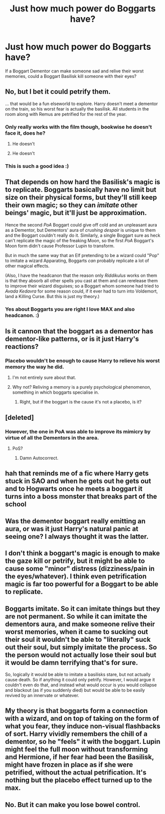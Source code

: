 #+TITLE: Just how much power do Boggarts have?

* Just how much power do Boggarts have?
:PROPERTIES:
:Author: Teapotje
:Score: 62
:DateUnix: 1544088028.0
:DateShort: 2018-Dec-06
:FlairText: Discussion
:END:
If a Boggart Dementor can make someone sad and relive their worst memories, could a Boggart Basilisk kill someone with their eyes?


** No, but I bet it could petrify them.

... that would be a fun elseworld to explore. Harry doesn't meet a dementor on the train, so his worst fear is actually the basilisk. All students in the room along with Remus are petrified for the rest of the year.
:PROPERTIES:
:Score: 63
:DateUnix: 1544092499.0
:DateShort: 2018-Dec-06
:END:

*** Only really works with the film though, bookwise he doesn't face it, does he?
:PROPERTIES:
:Author: Lysianda
:Score: 16
:DateUnix: 1544096278.0
:DateShort: 2018-Dec-06
:END:

**** He doesn't
:PROPERTIES:
:Author: Lakas1236547
:Score: 7
:DateUnix: 1544096470.0
:DateShort: 2018-Dec-06
:END:


**** He doesn't
:PROPERTIES:
:Author: Lakas1236547
:Score: 2
:DateUnix: 1544096478.0
:DateShort: 2018-Dec-06
:END:


*** This is such a good idea :)
:PROPERTIES:
:Author: afrose9797
:Score: 7
:DateUnix: 1544093695.0
:DateShort: 2018-Dec-06
:END:


** That depends on how hard the Basilisk's magic is to replicate. Boggarts basically have no limit but size on their physical forms, but they'll still keep their own magic; so they can /imitate/ other beings' magic, but it'll just be approximation.

Hence the second /PoA/ Boggart could give off cold and an unpleasant aura as a Dementor, but Dementors' aura of /crushing despair/ is unique to them and the Boggart couldn't really do it. Similarly, a single Boggart sure as heck can't replicate the magic of the freaking Moon, so the first /PoA/ Boggart's Moon form didn't cause Professor Lupin to transform.

But in much the same way that an Elf pretending to be a wizard could "Pop" to imitate a wizard Apparating, Boggarts /can/ probably replicate a lot of other magical effects.

(Also, I have the headcanon that the reason only /Riddikulus/ works on them is that they absorb all other spells you cast at them and can rerelease them to improve their wizard disguises; so a Boggart whom someone had tried to /Avada Kedavra/ for some reason could, if it ever had to turn into Voldemort, land a Killing Curse. But this is just my theory.)
:PROPERTIES:
:Author: Achille-Talon
:Score: 46
:DateUnix: 1544094262.0
:DateShort: 2018-Dec-06
:END:

*** Yes about Boggarts you are right I love MAX and also headcanon. :)
:PROPERTIES:
:Score: 2
:DateUnix: 1544127541.0
:DateShort: 2018-Dec-06
:END:


** Is it cannon that the boggart as a dementor has dementor-like patterns, or is it just Harry's reactions?
:PROPERTIES:
:Author: cyberjellyfish
:Score: 7
:DateUnix: 1544104675.0
:DateShort: 2018-Dec-06
:END:

*** Placebo wouldn't be enough to cause Harry to relieve his worst memory the way he did.
:PROPERTIES:
:Author: Fredrik1994
:Score: 11
:DateUnix: 1544112087.0
:DateShort: 2018-Dec-06
:END:

**** I'm not entirely sure about that.
:PROPERTIES:
:Author: cyberjellyfish
:Score: 2
:DateUnix: 1544139878.0
:DateShort: 2018-Dec-07
:END:


**** Why not? Reliving a memory is a purely psychological phenomenon, something in which boggarts specialise in.
:PROPERTIES:
:Author: NewDarkAgesAhead
:Score: 1
:DateUnix: 1544208444.0
:DateShort: 2018-Dec-07
:END:

***** Right, but if the boggart is the cause it's not a placebo, is it?
:PROPERTIES:
:Author: FerusGrim
:Score: 2
:DateUnix: 1544314056.0
:DateShort: 2018-Dec-09
:END:


** [deleted]
:PROPERTIES:
:Score: 16
:DateUnix: 1544089493.0
:DateShort: 2018-Dec-06
:END:

*** However, the one in PoA was able to improve its mimicry by virtue of all the Dementors in the area.
:PROPERTIES:
:Author: Jahoan
:Score: 3
:DateUnix: 1544103652.0
:DateShort: 2018-Dec-06
:END:

**** PoS?
:PROPERTIES:
:Author: AnorOmnis
:Score: 2
:DateUnix: 1544118976.0
:DateShort: 2018-Dec-06
:END:

***** Damn Autocorrect.
:PROPERTIES:
:Author: Jahoan
:Score: 2
:DateUnix: 1544119092.0
:DateShort: 2018-Dec-06
:END:


** hah that reminds me of a fic where Harry gets stuck in SAO and when he gets out he gets out and to Hogwarts once he meets a boggart it turns into a boss monster that breaks part of the school
:PROPERTIES:
:Author: Otium20
:Score: 4
:DateUnix: 1544106677.0
:DateShort: 2018-Dec-06
:END:


** Was the dementor boggart really emitting an aura, or was it just Harry's natural panic at seeing one? I always thought it was the latter.
:PROPERTIES:
:Author: ashez2ashes
:Score: 4
:DateUnix: 1544107299.0
:DateShort: 2018-Dec-06
:END:


** I don't think a boggart's magic is enough to make the gaze kill or petrify, but it might be able to cause some "minor" distress (dizziness/pain in the eyes/whatever). I think even petrification magic is far too powerful for a Boggart to be able to replicate.
:PROPERTIES:
:Author: Fredrik1994
:Score: 3
:DateUnix: 1544138818.0
:DateShort: 2018-Dec-07
:END:


** Boggarts imitate. So it can imitate things but they are not permanent. So while it can imitate the dementors aura, and make someone relive their worst memories, when it came to sucking out their soul it wouldn't be able to "literally" suck out their soul, but simply imitate the process. So the person would not actually lose their soul but it would be damn terrifying that's for sure.

So, logically it would be able to imitate a basilisks stare, but not actually cause death. So if anything it could only petrify. However, I would argue it couldn't even do that, and instead what would occur is you would collapse and blackout (as if you suddenly died) but would be able to be easily revived by an innervate or whatever.
:PROPERTIES:
:Author: Noexit007
:Score: 2
:DateUnix: 1544126574.0
:DateShort: 2018-Dec-06
:END:


** My theory is that boggarts form a connection with a wizard, and on top of taking on the form of what you fear, they induce non-visual flashbacks of sort. Harry vividly remembers the chill of a dementor, so he "feels" it with the boggart. Lupin might feel the full moon without transforming and Hermione, if her fear had been the Basilisk, might have frozen in place as if she were petrified, without the actual petrification. It's nothing but the placebo effect turned up to the max.
:PROPERTIES:
:Author: wille179
:Score: 2
:DateUnix: 1544131800.0
:DateShort: 2018-Dec-07
:END:


** No. But it can make you lose bowel control.
:PROPERTIES:
:Author: Krististrasza
:Score: 1
:DateUnix: 1544113445.0
:DateShort: 2018-Dec-06
:END:
